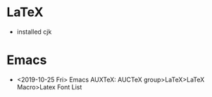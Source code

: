 * LaTeX
- installed cjk

* Emacs
- <2019-10-25 Fri> Emacs AUXTeX: AUCTeX group>LaTeX>LaTeX Macro>Latex Font List
